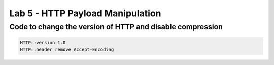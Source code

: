 #####################################################
Lab 5 - HTTP Payload Manipulation
#####################################################


Code to change the version of HTTP and disable compression
------------------------------------------------------------------------------------
.. code::

	HTTP::version 1.0
	HTTP::header remove Accept-Encoding
